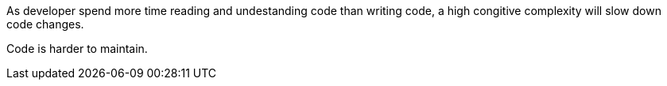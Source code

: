 As developer spend more time reading and undestanding code than writing code, a high congitive complexity will slow down code changes.

Code is harder to maintain.